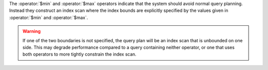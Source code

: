 The :operator:`$min` and :operator:`$max` operators indicate that the system
should avoid normal query planning. Instead they construct an index scan where
the index bounds are explicitly specified by the values given in
:operator:`$min` and :operator:`$max`.

.. warning::

   If one of the two boundaries is not specified, the query plan will be
   an index scan that is unbounded on one side. This may degrade performance
   compared to a query containing neither operator, or one that uses both
   operators to more tightly constrain the index scan.
